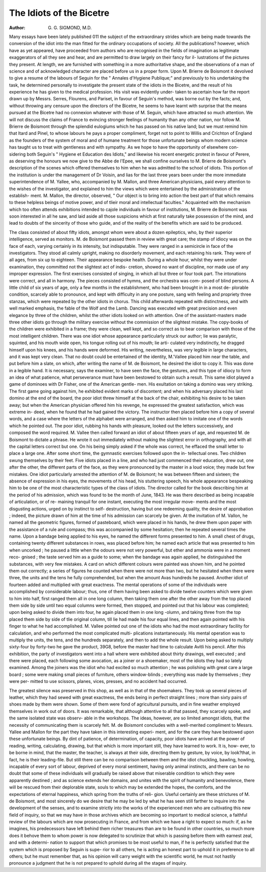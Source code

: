 The Idiots of the Bicetre
==========================

:Author:  G. G. SIGMOND, M.D.

Many essays have been lately published 011 the subject of the extraordinary
strides which are being made towards the conversion of the idiot into the
man fitted for the ordinary occupations of society. All the publications?
however, which have as yet appeared, have proceeded from authors who are
recognised in the fields of imagination as legitimate exaggerators of all
they see and hear, and are permitted to draw largely on their fancy for il-
lustrations of the pictures they present. At length, we are furnished with
something in a more authoritative shape, and the observations of a man
of science and of acknowledged character are placed before us in a proper
form. Upon M. Brierre de Boismont it devolved to give a resume of the
labours of Seguin for the " Annales d'Hygiene Publique;" and previously
to his undertaking the task, he determined personally to investigate the
present state of the idiots in the Bicetre, and the result of his experience
he has given to the medical profession. His visit was evidently under-
taken to ascertain how far the report drawn up by Messrs. Serres,
Flourens, and Pariset, in favour of Seguin's method, was borne out by
the facts; and, without throwing any censure upon the directors of the
Bicetre, he seems to have learnt with surprise that the means pursued at
the Bicetre had no connexion whatever with those of M. Seguin, which
have attracted so much attention. We will not discuss the claims of
France to evincing stronger feelings of humanity than any other nation,
nor follow M. Brierre de Boismont through the splendid eulogiums
which he has passed on his native land; but we must remind him that
Itard and Pinel, to whose labours he pays a proper compliment, forget
not to point to Willis and Crichton of England as the founders of the
system of moral and of humane treatment for those unfortunate beings
whom modern science has taught us to treat with gentleness and with
sympathy. As we hope to have the opportunity of elsewhere con-
sidering both Seguin's " Hygiene et Education des Idiots," and likewise
his recent energetic protest in favour of Perere, as deserving the honours
we now give to the Abbe de l'Epee, we shall confine ourselves to M. Brierre
de Boismont's description of the scenes which offered themselves to him
when he was admitted to the school of idiots. This portion of the
institution is under the management of Dr Voisin, and lias for the last
three years been under the more immediate superintendence of M. Yallee,
who, accompanied by M. Mallon, and three American physicians, paid
every attention to the wishes of the investigator, and explained to him
the views which were entertained by the administration of the establish-
ment. M. Mallon, the director, observed, " Our object is to bring into
action the best part of that which remains to these helpless beings of
motive power, and of tlieir moral and intellectual faculties." Acquainted
with the mechanism which too often attends exhibitions intended to
cajole individuals in favour of institutions, M. Brierre de Boismont was
soon interested in all he saw, and laid aside all those suspicions which
at first naturally take possession of the mind, and lead to doubts of the
sincerity of those who guide, and of the reality of the benefits which are
said to be produced.

The class consisted of about fifty idiots, amongst whom were about a
dozen epileptics, who, by their superior intelligence, served as monitors.
M. de Boismont passed them in review with great care; the stamp of
idiocy was on the face of each, varying certainly in its intensity, but
indisputable. They were ranged in a semicircle in face of the investigators.
They stood all calmly upright, making no disorderly movement, and
each retaining his rank. They were of all ages, from six up to eighteen.
Their appearance bespoke health. During a whole hour, whilst they
were under examination, they committed not the slightest act of indis-
cretion, showed no want of discipline, nor made use of any improper
expression. The first exercises consisted of singing, in which all but
three or four took part. The intonations were correct, and all in
harmony. The pieces consisted of hymns, and the orchestra was com-
posed of blind persons. A little child of six years of age, only a few
months in the establishment, who had been brought in in a most de-
plorable condition, scarcely able to pronounce, and kept with difficulty
in any one posture, sang with feeling and propriety three stanzas, which
were repeated by the other idiots in chorus. This child afterwards
repeated with distinctness, and with well marked emphasis, the fable of
the Wolf and the Lamb. Dancing was executed with great precision and
even elegance by three of the children, whilst the other idiots looked on
with attention. One of the assistant-masters made three other idiots
go through the military exercise without the commission of the slightest
mistake. The copy-books of the children were exhibited in a frame;
they were clean, well kept, and so correct as to bear comparison with
those of the most intelligent children. There was one idiot whose
appearance particularly struck our author; lie was paralytic, squinted,
and his mouth wide open, his tongue rolling out of his mouth; lie arti-
culated very indistinctly, he dragged himself upon his knees, and his
hands were deformed. His writing, nevertheless, was very legible in
large characters, and it was kept very clean. That no doubt could be
entertained of the identity, M.'Vallee placed him near the table, and put
before him a slate, on which, after writing the name of M. de Boismont,
he desired the idiot to copy it. This was done in a legible hand. It
is necessary, says the examiner, to have seen the face, the gestures, and
this type of idiocy to form an idea of what patience, what perseverance
must have been bestowed to obtain such a result. This same idiot
played a game of dominoes with Dr Fisher, one of the American gentle-
men. His exultation on taking a domino was very striking. The first
game going against him, he exhibited evident marks of discontent; and
when his adversary placed his last domino at the end of the board, the
poor idiot threw himself at the back of the chair, exhibiting his desire
to be taken away; but when the American physician offered him his
revenge, he expressed the greatest satisfaction, which was extreme in-
deed, when he found that he had gained the victory. The instructor then
placed before him a copy of several words, and a case where the letters of
the alphabet were arranged, and then asked him to imitate one of the
words which he pointed out. The poor idiot, rubbing his hands with
pleasure, looked out the letters successively, and composed the word
required. M. Vallee then called forward an idiot of about fifteen years
of age, and requested M. de Boismont to dictate a phrase. He wrote it
out immediately without making the slightest error in orthography, and
with all the capital letters correct but one. On his being simply asked
if the whole was correct, he effaced the small letter to place a large one.
After some short time, the gymnastic exercises followed upon the in-
tellectual ones. Two children swung themselves by their feet. Five idiots
placed in a line, and who had just commenced their education, drew
out, one after the other, the different parts of the face, as they were
pronounced by the master in a loud voice; they made but few mistakes.
One idiot particularly arrested the attention of M. de Boismont; he was
between fifteen and sixteen; the absence of expression in his eyes, the
movements of his head, his stuttering speech, his whole appearance
bespeaking him to be one of the most characteristic types of the class of
idiots. The director called for the book describing him at the period of
his admission, which was found to be the month of June, 1843.
He was there described as being incapable of articulation, or of re-
maining tranquil for one instant, executing the most irregular move-
ments and the most disgusting actions, urged on by instinct to self-
destruction, having but one redeeming quality, the desire of approbation ;
indeed, the picture drawn of him at the time of his admission can scarcely
be given. At the invitation of M. Vallon, he named all the geometric
figures, formed of pasteboard, which were placed in his hands, he drew
them upon paper with the assistance of a rule and compass; this was
accompanied by some hesitation; then he repeated several times the name.
Upon a bandage being applied to his eyes, he named the different forms
presented to him. A small chest of drugs, containing twenty different
substances in rows, was placed before him; he named each article that
was presented to him when uncorked ; he paused a little when the odours
were not very powerful, but ether and ammonia were in a moment reco-
gnised ; the taste served him as a guide to some; when the bandage was
again applied, he distinguished the substances, with very few mistakes.
A card on which different colours were painted was shown him, and he
pointed them out correctly; a series of figures he counted when there
were not more than two, but he hesitated when there were three, the
units and the tens he fully comprehended, but when the amount Avas
hundreds he paused. Another idiot of fourteen added and multiplied
with great exactness. The mental operations of some of the individuals
were accomplished by considerable labour; thus, one of them having been
asked to divide twelve counters which were given to him into half, first
ranged them all in one long column, then taking them one after the
other away from the top placed them side by side until two equal
columns were formed, then stopped, and pointed out that his labour was
completed; upon being asked to divide them into four, he again placed
them in one long -olumn, and taking three from the top placed them
side by side of tlie original column, till lie had made his four equal lines,
and then again pointed with his finger to what he had accomplished.
M. Vallee pointed out one of the idiots who had the most extraordinary
facility for calculation, and who performed the most complicated multi-
plications instantaneously. His mental operation was to multiply the
units, the tens, and the hundreds separately, and then to add the whole
result. Upon being asked to multiply sixty-four by forty-two he gave
the product, 39G8, before the master had time to calculate Avitli his
pencil. After this exhibition, the party of investigators went into a hall
where were exhibited about thirty drawings, well executed ; and there
were placed, each following some avocation, as a joiner or a shoemaker,
most of the idiots they had so lately examined. Among the joiners was
the idiot who had excited so much attention ; he was polishing with great
care a large board ; some were making small pieces of furniture, others
window-blinds ; everything was made by themselves ; they were per-
mitted to use scissors, planes, vices, presses, and no accident had occurred.

The greatest silence was preserved in this shop, as well as in that of
the shoemakers. They took up several pieces of leather, which they had
sewed with great exactness, the ends being in perfect straight lines ; more
than sixty pairs of shoes made by them were shown. Some of them were
fond of agricultural pursuits, and in fine weather employed themselves
in work out of doors. It was remarkable, that although attentive to all
that passed, they scarcely spoke, and the same isolated state was observ-
able in the workshops. The ideas, however, are so limited amongst
idiots, that the necessity of communicating them is scarcely felt.
M. de Boismont concludes with a well-merited compliment to Messrs.
Yallee and Mallon for the part they have taken in this interesting experi-
ment, and for the care they have bestowed upon these unfortunate beings.
By dint of patience, of determination, of capacity, poor idiots have
arrived at the power of reading, writing, calculating, drawing, but that
which is more important still, they have learned to work. It is, how-
ever, to be borne in mind, that the master, the teacher, is always at their
side, directing them by gesture, by voice, by look?that, in fact, he is
their leading-file. But still there can be no comparison between them
and the idiot chuckling, bawling, howling, incapable of every sort of
labour, deprived of every moral sentiment, having only animal instincts,
and there can be no doubt that some of these individuals will gradually
be raised above that miserable condition to which they were apparently
destined ; and as science extends her domains, and unites with the spirit
of humanity and benevolence, there will be rescued from their deplorable
state, souls to which may be extended the hopes, the comforts, and the
expectations of eternal happiness, which spring from the truths of reli-
gion. Useful certainly are these strictures of M. de Boismont, and most
sincerely do we desire that he may be led by what he has seen still
farther to inquire into the development of the senses, and to examine
strictly into the works of the experienced men who are cultivating this
new field of inquiry, so that we may have in those archives which are
becoming so important to medical science, a faithful review of the labours
which are now prosecuting in France, and from which we have a right
to expect so much: if, as he imagines, his predecessors have left behind
them richer treasures than are to be found in other countries, so much
more does it behove them to whom power is now delegated to scrutinize
that which is passing before them with earnest zeal, and with a determi-
nation to support that which promises to be most useful to man, if he
is perfectly satisfied that the system which is proposed by Seguin is supe-
rior to all others, he is acting an honest part to uphold it in preference
to all others; but he must remember that, as his opinion will carry weight
with the scientific world, he must not hastily pronounce a judgment
that he is not prepared to uphold during all the stages of inquiry.
